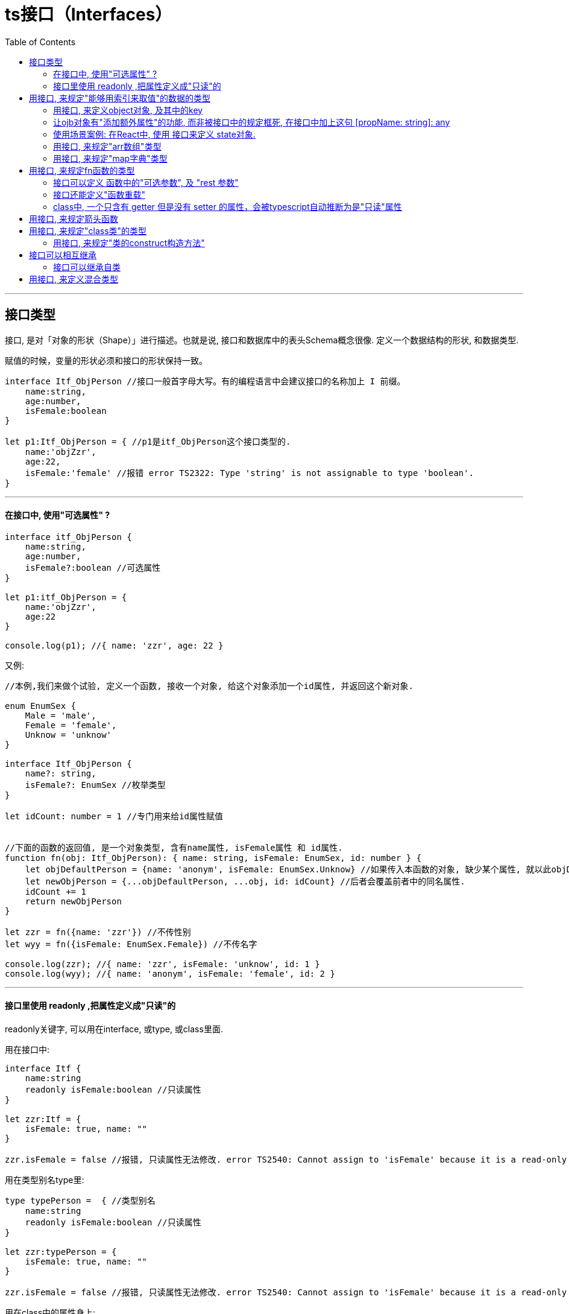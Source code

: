 
= ts接口（Interfaces）
:toc:

---

== 接口类型

接口, 是对「对象的形状（Shape）」进行描述。也就是说, 接口和数据库中的表头Schema概念很像. 定义一个数据结构的形状, 和数据类型.

赋值的时候，变量的形状必须和接口的形状保持一致。

[source, typescript]
....
interface Itf_ObjPerson //接口一般首字母大写。有的编程语言中会建议接口的名称加上 I 前缀。
    name:string,
    age:number,
    isFemale:boolean
}

let p1:Itf_ObjPerson = { //p1是itf_ObjPerson这个接口类型的.
    name:'objZzr',
    age:22,
    isFemale:'female' //报错 error TS2322: Type 'string' is not assignable to type 'boolean'.
}
....

---

==== 在接口中, 使用"可选属性" ?

[source, typescript]
....
interface itf_ObjPerson {
    name:string,
    age:number,
    isFemale?:boolean //可选属性
}

let p1:itf_ObjPerson = {
    name:'objZzr',
    age:22
}

console.log(p1); //{ name: 'zzr', age: 22 }
....

又例:

[source, typescript]
....
//本例,我们来做个试验, 定义一个函数, 接收一个对象, 给这个对象添加一个id属性, 并返回这个新对象.

enum EnumSex {
    Male = 'male',
    Female = 'female',
    Unknow = 'unknow'
}

interface Itf_ObjPerson {
    name?: string,
    isFemale?: EnumSex //枚举类型
}

let idCount: number = 1 //专门用来给id属性赋值


//下面的函数的返回值, 是一个对象类型, 含有name属性, isFemale属性 和 id属性.
function fn(obj: Itf_ObjPerson): { name: string, isFemale: EnumSex, id: number } {
    let objDefaultPerson = {name: 'anonym', isFemale: EnumSex.Unknow} //如果传入本函数的对象, 缺少某个属性, 就以此objDefaultPerson中的对应属性作为默认值存在.
    let newObjPerson = {...objDefaultPerson, ...obj, id: idCount} //后者会覆盖前者中的同名属性.
    idCount += 1
    return newObjPerson
}

let zzr = fn({name: 'zzr'}) //不传性别
let wyy = fn({isFemale: EnumSex.Female}) //不传名字

console.log(zzr); //{ name: 'zzr', isFemale: 'unknow', id: 1 }
console.log(wyy); //{ name: 'anonym', isFemale: 'female', id: 2 }
....

---


==== 接口里使用 readonly ,把属性定义成"只读"的

readonly关键字, 可以用在interface, 或type, 或class里面.

用在接口中:
[source, typescript]
....
interface Itf {
    name:string
    readonly isFemale:boolean //只读属性
}

let zzr:Itf = {
    isFemale: true, name: ""
}

zzr.isFemale = false //报错, 只读属性无法修改. error TS2540: Cannot assign to 'isFemale' because it is a read-only property.
....


用在类型别名type里:
[source, typescript]
....
type typePerson =  { //类型别名
    name:string
    readonly isFemale:boolean //只读属性
}

let zzr:typePerson = {
    isFemale: true, name: ""
}

zzr.isFemale = false //报错, 只读属性无法修改. error TS2540: Cannot assign to 'isFemale' because it is a read-only property.
....

用在class中的属性身上:

[source, typescript]
....
class ClsPerson {
    name: string
    readonly isFemale: boolean //只读属性

    constructor(name: string, isFemale: boolean) {
        this.name = name;
        this.isFemale = isFemale;
    }
}
....


---


== 用接口, 来规定"能够用索引来取值"的数据的类型

我们也可以用接口, 来描述那些能够“通过索引得到”的类型，比如a[10]或ageMap["daniel"]。

TypeScript支持两种索引签名：字符串和数字。
可以同时使用两种类型的索引，但是数字索引的返回值必须是字符串索引返回值类型的子类型。 这是因为**当使用 number来索引时，JavaScript会将它转换成string然后再去索引对象。 也就是说用 100（一个number）去索引等同于使用"100"（一个string）去索引**，因此两者需要保持一致。


---

==== 用接口, 来定义object对象, 及其中的key

可以**用keyof 来取 interface 里的键**。比如下面的fnGetValue函数, 有两个参数: 第一个接收obj对象, 第二个接收该obj对象中的key. 那么如何来约束第二个参数的类型呢? 就能使用 ->  **第二个key参数的类型 extends keyof 第一个参数obj的类型**

[source, typescript]
....
interface Itf_Person {
    name: string,
    age: number,
    isFemale: boolean
}

let zzr: Itf_Person = {
    age: 19, isFemale: true, name: "zzr"
}

//<O extends Itf_Person, K extends keyof O> 表示: O类型继承自接口, K类型继承自接口中的key.
function fnGetValue<O extends Itf_Person, K extends keyof O>(obj: O, key: K) {
    return obj[key]
}

console.log(fnGetValue(zzr, "isFemale"));
....

---

==== 让ojb对象有"添加额外属性"的功能, 而非被接口中的规定框死, 在接口中加上这句  [propName: string]: any

[source, typescript]
....
function fn(arg: { name: string }) { //arg参数是个obj类型, 里面必须有一个name属性.
    console.log(arg.name);
}

fn({name:'zzr'}) //ok
fn({name:'zzr',age:33}) //报错. age属性并不存在于 { name: string }这个类型中.
....

如果想让上面的arg参数, 这个obj对象,能添加超过name属性的其他属性, 可以把obj的类型这样来写:  { name: string, [propName:string]:any }

[source, typescript]
....
function fn(arg: { name: string, [propName:string]:any }) { // [propName:string]:any 就表示, 可以添加任意多的其他属性. 只要该属性的key是字符串, value是any类型.
    console.log(arg.name);
}

fn({name:'zzr'}) //ok
fn({name:'zzr',age:33, isFemale:true}) //ok
....

又如:
[source, typescript]
....
interface Itf_objPerson {
    name: string,
    age: number,
    [propName: string]: any //<--这句话, 表示本对象除了上面的name和age属性外, 你还可以添加任意多的其他属性!
}

let idcount = 1

//本函数接收一个对象,给它添加一个id属性, 并返回新对象
function fn_AddIdProp(obj: Itf_objPerson): object {
    let newObj = {...obj, id: idcount}
    idcount += 1
    return newObj
}

console.log(fn_AddIdProp({name: 'zzr', age: 19}));
//{ name: 'zzr', age: 19, id: 1 }

console.log(fn_AddIdProp({name: 'zzr', age: 19, isFemale: true}));
//{ name: 'zzr', age: 19, isFemale: true, id: 2 }

console.log(fn_AddIdProp({name: 'zzr', age: 19, birthday: new Date(1984, 7, 15), country: 'cn', job: 'designer'}));
/*
{ name: 'zzr',
  age: 19,
  birthday: 1984-08-14T16:00:00.000Z,
  country: 'cn',
  job: 'designer',
  id: 3 }
 */
....

但是, 上面的方法虽然便利, 也会导致接口审查的失效.

正常情况下, 接口会拒绝"接口中没规定的属性"出现:

[source, typescript]
....
interface Itf_objPerson {
    name: string,
    age: number
}

let zzr:Itf_objPerson = {name:'zzr',aje:33} //假设, 你把age错拼成了aje, 接口检查会发现这一点, 并报错'aje' does not exist in type 'Itf_objPerson'.
....

但是你添加了 [propName: string]: any 语句后:

[source, typescript]
....
interface Itf_objPerson {
    name: string,
    age: number,
    [propName: string]: any //这句话, 表示本对象除了上面的name和age属性外, 你还可以添加任意多的其他属性!
}

let zzr:Itf_objPerson = {name:'zzr',aje:33} //即使你输错了属性名, 也会通过. 而这可能不是你的本意.
console.log(zzr); //{ name: 'zzr', aje: 33 }
....

---

==== 使用场景案例: 在React中, 使用 接口来定义 state对象.

[source, typescript]
....
// 假设
interface State { //该接口规定了state对象
  foo: string;
  bar: string;
}

// 你可能想做：只更新里面的foo属性, 而其他属性不动.
this.setState({ foo: 'Hello' }); // Error: 没有属性 'bar'

// 因为 state 包含 'foo' 与 'bar'，TypeScript 会强制你这么做：把整个state对象中的所有属性都写一遍新值
this.setState({ foo: 'Hello', bar: this.state.bar });
....

为了避免上面的问题, 可以把state对象中的所有成员标记为"可选":
[source, typescript]
....
// 假设
interface State {
  foo?: string;  //都可选
  bar?: string;  //都可选
}

// 你可能想做
this.setState({ foo: 'Hello' }); // Yay works fine!

// 由于 Freshness，你也可以防止错别字
this.setState({ foos: 'Hello' }}; // Error: 对象只能指定已知属性

// 仍然会有类型检查
this.setState({ foo: 123 }}; // Error: 无法将 number 类型赋值给 string 类型
....



---

==== 用接口, 来规定"arr数组"类型

[source, typescript]
....
interface Itf_arr {
    [index: number]: string // 可索引类型具有一个 索引签名，它描述了对象索引的类型，还有相应的索引返回值类型。
}

let arr1: Itf_arr = ['zzr', 'wyy', 'mwq'] //类型正确

let arr2: Itf_arr = [2, 3, 4] //error TS2322: Type 'number' is not assignable to type 'string'.....
....

---


==== 用接口, 来规定"map字典"类型

字符串索引签名能够很好的描述dictionary模式.
字符串索引声明了 obj.property 和 obj["property"] 两种形式都可以取到值。


---

== 用接口, 来规定fn函数的类型

[source, typescript]
....
//用接口规定一个函数类型, 该函数接收三个参数, 类型分别如下, 并返回一个布尔值.
interface Itf_fun {
    (arg1: string, arg2: number, arg3: Date): boolean
    //为了使用接口表示函数类型，我们需要给接口定义一个调用签名。
    // 它就像是一个只有"参数列表"和"返回值类型"的函数定义。
    // 参数列表里的每个参数, 都需要名字和类型。
}

//定义函数
let fn1: Itf_fun = function (arg1: string, arg2: number, arg3: Date) { //完全符合接口中的规定.
    return true
}

//函数的参数名, 不需要与接口里定义的名字相匹配。
let fn2: Itf_fun = function (参数1: string, 参数2: number, 参数3: Date) { //完全没问题!
    return false
}

let fn3: Itf_fun = function (arg1: string, arg2: object) { //参数类型不符合接口中的规定的话, 就报错. <--因为函数的参数会逐个进行检查，要求对应位置上的参数类型是与接口中规定的兼容的。
    //报错 error TS2322: Type '(arg1: string, arg2: object) => true' is not assignable to type 'Itf_fun'.
    //Type 'number' is not assignable to type 'object'.
    return true
}
....

---

==== 接口可以定义 函数中的"可选参数", 及 "rest 参数"

[source, typescript]
....
interface Itf_fn { //本接口定义一个函数的类型, 里面的参数有"可选"的, 也有"剩余接收"的
    (age: number, name?: string, ...ArrArg: boolean[]): number
    //1.注意, 你在接口中, 写了什么参数名, 代码提示就会是这个参数名. 假设你这里写成了arg1:number, 那么代码提示就会是fn(arg1,...) 很显然, 不要用抽象名字!
    //2.可选参数不能放在第一个!
}

let fn: Itf_fn = function (age: number, name?: string, ...arrArg: boolean[]): number { //剩余参数...arrArg 会把接收到的离散参数, 打包在一个数组中.
    console.log(Object.prototype.toString.call(arrArg)); //[object Array]
    return 123
}

fn(23, 'zzr', true, false, true)
....

---

==== 接口还能定义"函数重载"

分三步完成:  +
1. 先写接口itf(规定了"函数重载"的类型) +
2. 写函数重载体fn (此时还没用到接口) +
3. 将一个变量(fn2)定义成是接口类型itf, 然后将"函数重载"的函数名(fn), 赋值给这个变量(fn2).

[source, typescript]
....
//该接口规定了一个"函数重载"的类型
interface Itf_fnOverload {
    (isFemale: boolean): boolean
    (name: string): string
}

//重载函数 (函数名相同, 但参数不同, 或参数类型不同)
//注意, 此时我们还没有用到接口. 但这个函数重载, 是符合接口中规定的函数类型的.
function fn(isFemale: boolean): boolean
function fn(name: string): string
function fn(arg: any): any {
    if (typeof arg === 'boolean') {
        return Object.prototype.toString.call(arg)
    } else if (typeof arg === 'string') {
        return Object.prototype.toString.call(arg)
    }
}

//下面就用到接口了, 用接口来将一个变量fn2, 规定为是"重载函数fn"的类型.
let fn2: Itf_fnOverload = fn
console.log(fn2(true)); //[object Boolean]
console.log(fn2('girl')); //[object String]
....

但是, 上面这种步骤的逻辑, 你会发现它并不是在用一个接口, 来规定 "函数重载"的创建, 因为似乎无法这么做? 如下会报错:
[source, typescript]
....
let 函数名:接口 = 函数重载体 //这种形式, 会报错!
....

上上面的三步法的本质, 逻辑其实变成了是: 你用接口来规定了一个变量, 让它只能接收"符合该接口的函数重载"的赋值! 换句话说, 逻辑其实是这样的:
[source, typescript]
....
let 变量x:接口
变量x = 符合接口规定的"函数重载体"fn1
变量x = 符合接口规定的"函数重载体"fn2
....

**即, 接口其实是规定了"变量x", 而没有去规定"函数重载体"!**

---

==== class中, 一个只含有 getter 但是没有 setter 的属性，会被typescript自动推断为是"只读"属性

在一些情况下，编译器能把一些特定的属性,推断为是 readonly只读的. 例如, 在一个 class 中，如果你有一个只含有 getter 但是没有 setter 的属性，那他就会被推断为是"只读"的：

[source, typescript]
....
interface ItfPerson {
    isFemale: boolean,
}

class ClsPerson implements ItfPerson {
    private _isFemale: boolean;

    constructor(isFemale: boolean) {
        this._isFemale = isFemale;
    }

    //由于我们只给isFemale属性, 设了get方法,而没有set方法, 所以该isFemale属性就是"只读"的!
    get isFemale(): boolean {
        return this._isFemale;
    }
}

let zzr: ItfPerson = new ClsPerson(true)
zzr.isFemale = false //报错 TypeError: Cannot set property isFemale of #<ClsPerson> which has only a getter
....

---

== 用接口, 来规定箭头函数

下例, 该箭头函数的类型就是 (arg: number) => string , 参数是number类型, 并返回一个string类型的返回值.
[source, typescript]
....
const fn: (arg: number) => string = (arg) => {
    return arg.toString()
};
....


---

== 用接口, 来规定"class类"的类型

接口描述了类的公共部分，而不是公共和私有两部分。 它不会帮你检查类是否具有某些私有成员。

[source, typescript]
....
//接口合同
interface Itf_ClsPerson {
    name: string
    age: number
    isFemale?: boolean

    fn_DoWrok(work: string): void //凡继承此接口的类, 必须实现此方法
}

//类实现接口, 类必须符合接口合同中的规定.
class ClsPerson implements Itf_ClsPerson {
    age: number;
    name: string;
    id?: number //可选

    constructor(age: number, name: string, id?: number) { //id属性可输入, 也可不输入
        this.age = age;
        this.name = name;
        if (this.id) {
            this.id = id;
        }
    }

    //实现接口中的方法
    fn_DoWrok(work: string): void {
        console.log(`${this.name} 的职业是 ${work}...`);
    }

    fn_other() {
        console.log('其他函数...');
    }
}

let p = new ClsPerson(19, 'wyy')
console.log(p); //ClsPerson { age: 19, name: 'wyy' }
p.fn_DoWrok('律师') //wyy 的职业是 律师...
console.log(p.fn_other()); //其他函数...
....

---

==== 用接口, 来规定"类的construct构造方法"

类中的属性和方法, 分两类: 静态的, 和实例的. 接口只能对类中的实例部分, 进行类型检查。 而**构造方法constructor是存在于类的静态部分的，所以不在接口的检查的范围内。**

那么, 我们怎么做才能用"接口"来规定"构造方法"呢? 方法如下, 五步法: +
1. 定义一个"人类"接口. +
2. 定义一个"人类的构造方法"接口, 里面的new函数是"人类接口"类型的. +
3. 定义一个"人类", 实现"人类接口". +
4. 定义一个函数, 功能是创建人类实例. 它接收的参数是:(1)人类的构造方法(是"人类构造方法接口"类型的), (2)传给人类构造方法的参数. +
5. 用第4点所创建的函数, 来创建人类实例.

[source, typescript]
....
//第1步
interface Itf人类接口 {
    fn_必须实现的方法(): any
}

//第2步
interface Itf人类构造方法的接口 {
    new(name: string, age: number): Itf人类接口 //构造方法的类型, 是"Itf人类接口"类型
}

//第3步
class Cls人类 implements Itf人类接口 {
    name: string
    age: number

    //下面, 人类构造方法中的属性, 要符合"人类构造方法接口"中的规定. 即使这里并没有给这个构造方法指定它是何种约束类型.
    constructor(name: string, age: number) {
        this.name = name;
        this.age = age;
    }

    //类实现接口中的方法
    fn_必须实现的方法(): any {
    }
}

//第4步
//下面就能定义, Cls人类, 是"Itf人类构造方法的接口"类型的!
function fn创建人类实例(Cls人类: Itf人类构造方法的接口, name: string, age: number): Itf人类接口 {
    return new Cls人类(name, age)
}

//第5步
let zzr = fn创建人类实例(Cls人类, 'zzr', 19)
console.log(zzr); //Cls人类 { name: 'zzr', age: 19 }
....

注意: 在第4步中, 我们对函数的参数(即 Cls人类: Itf人类构造方法的接口),使用上了 "构造方法的接口", 用它来规定了类名(即构造方法)的类型.


又例:
[source, typescript]
....
interface Itf_FnConstructor {
  new (): string;
}

// 使用
declare const fn: Itf_FnConstructor;
const fn2 = new fn(); // fn2 被推断为 string 类型
....

---

== 接口可以相互继承

和类一样，接口也可以相互继承。 这让我们能够从一个接口里复制成员到另一个接口里，可以更灵活地将接口分割到可重用的模块里。

[source, typescript]
....
interface Itf_ObjLife { //生命体类
    lifespan: number //寿命
}

//接口可以继承自另一个接口
interface Itf_ObjPerson extends Itf_ObjLife {
    name: string
}

//下面三种写法都行
let zzr: Itf_ObjPerson = {lifespan: 120, name: 'zzr'}

let wyy = <Itf_ObjPerson>{} //类型断言, 即将一个空对象{}强制类型转换为Itf_ObjPerson接口的类型.
wyy = {lifespan: 120, name: 'wyy'}

let mwq = {} as Itf_ObjPerson //类型断言, 即将一个空对象{}强制类型转换为Itf_ObjPerson接口的类型.
mwq = {lifespan: 120, name: 'mwq'}
....

---

==== 接口可以继承自类

当接口继承了一个类类型时，它会继承类的成员但不包括其实现。 就好像接口声明了所有类中存在的成员，但并没有提供具体实现一样。

[source, typescript]
....
class ClsFather {
    fatherProp1:string
    fatherProp2:number

    constructor(fatherProp1: string, fatherProp2: number) {
        this.fatherProp1 = fatherProp1;
        this.fatherProp2 = fatherProp2;
    }

    fatherFn():void{}
}

//接口可以继承类, 会自动拿到类里面的所有成员
interface ItfClsSon extends ClsFather{
    itfAttr1:boolean
    itfAttr2:Date
    itfFn():string
}

class ClsSon implements ItfClsSon{
    fatherProp1: string;
    fatherProp2: number;
    itfAttr1: boolean;
    itfAttr2: Date;

    constructor(fatherProp1: string, fatherProp2: number, itfAttr1: boolean, itfAttr2: Date) {
        this.fatherProp1 = fatherProp1;
        this.fatherProp2 = fatherProp2;
        this.itfAttr1 = itfAttr1;
        this.itfAttr2 = itfAttr2;
    }

    fatherFn(): void {
    }

    itfFn(): string {
        return "";
    }
}
....

接口同样会继承到类的private和protected成员。 这意味着当你创建了一个接口继承了一个拥有私有或受保护的成员的类时，这个接口类型, 只能被这个类或其子类所实现（implement）。


---

== 用接口, 来定义混合类型

有时你会希望一个对象, 可以同时具有上面提到的多种类型。
一个例子就是，一个对象可以同时做为函数和对象使用，并带有额外的属性。

换句话说, 我们可以定义一个函数, 该函数还能带有自己的属性和方法. 相当于这个函数有两重身份, 它本身是一个函数, 并且, 它带有自己的属性和方法, 就像一个对象一样.

[source, typescript]
....
interface Itf_funcObj {
    (arg1:string,arg2:number):void //该函数对象, 本身是一个函数
    author:string //该函数,有自己的属性: 作者
    fn_getHelp():string //该函数,有自己的方法: 获取帮助信息, 并返回一个字符串(官网地址)
}

//下面的函数,专门用来创造上面接口定义的这个特殊的函数对象.
function fn_createFuncObj() {
    let specialFunObj = <Itf_funcObj>function (arg1:string,arg2:number):void { //将一个函数强制类型转换为是Itf_funcObj类型
        console.log(`接收到了参数 ${arg1}, ${arg2}`);
    }
    specialFunObj.author = 'wyy' //给这个函数对象,添加上属性
    specialFunObj.fn_getHelp = function():string{ //给这个函数对象,添加上方法
return `官网上的帮助地址是 http://www....`
    }
    return specialFunObj
}

let specialFunObj = fn_createFuncObj()
console.log(specialFunObj); //{ [Function: specialFunObj] author: 'wyy', fn_getHelp: [Function] }


specialFunObj('wyy',19) //接收到了参数 wyy, 19 <--该函数对象, 本身是个函数
console.log(specialFunObj.author); //wyy <--该函数对象, 又有自己的属性和方法
console.log(specialFunObj.fn_getHelp()); //官网上的帮助地址是 http://www....
....